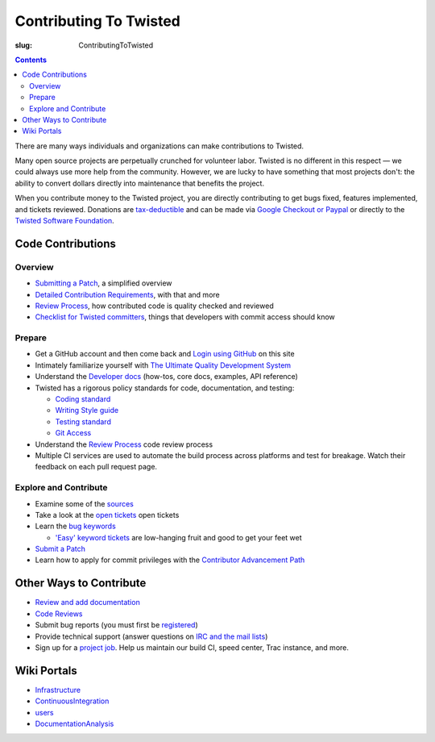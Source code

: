Contributing To Twisted
#######################

:slug: ContributingToTwisted

.. contents::

There are many ways individuals and organizations can make contributions to Twisted.

Many open source projects are perpetually crunched for volunteer labor. Twisted is no different in this respect — we could always use more help from the community.  However, we are lucky to have something that most projects don't: the ability to convert dollars directly into maintenance that benefits the project.

When you contribute money to the Twisted project, you are directly contributing to get bugs fixed, features implemented, and tickets reviewed.
Donations are `tax-deductible <{filename}/pages/Twisted/TwistedSoftwareFoundation.rst#background>`_ and can be made via `Google Checkout or Paypal <http://twistedmatrix.com/>`_ or directly to the `Twisted Software Foundation <{filename}/pages/Twisted/TwistedSoftwareFoundation.rst>`_.

Code Contributions
==================

Overview
--------

* `Submitting a Patch <{filename}/pages/Twisted/TwistedDevelopment.rst#submitting-a-patch>`_, a simplified overview
* `Detailed Contribution Requirements <{filename}/pages/Twisted/TwistedDevelopment.rst>`_, with that and more
* `Review Process <{filename}/pages/ReviewProcess.rst>`_, how contributed code is quality checked and reviewed 
* `Checklist for Twisted committers <{filename}/pages/CommitterCheckList.rst>`_, things that developers with commit access should know


Prepare
-------
* Get a GitHub account and then come back and `Login using GitHub </fixme/github/login>`_ on this site

* Intimately familiarize yourself with `The Ultimate Quality Development System <{filename}/pages/UltimateQualityDevelopmentSystem.rst>`_

* Understand the `Developer docs </index.html>`_ (how-tos, core docs, examples, API reference)

* Twisted has a rigorous policy standards for code, documentation, and testing:

  * `Coding standard <http://twistedmatrix.com/documents/current/core/development/policy/coding-standard.html>`_

  * `Writing Style guide <http://twistedmatrix.com/documents/current/core/development/policy/writing-standard.html>`_

  * `Testing standard <http://twistedmatrix.com/documents/current/core/development/policy/test-standard.html>`_

  * `Git Access <https://github.com/twisted/twisted/blob/trunk/docs/core/development/policy/code-dev.rst>`_

* Understand the `Review Process <{filename}/pages/ReviewProcess.rst>`_ code review process

* Multiple CI services are used to automate the build process across platforms and test for breakage. Watch their feedback on each pull request page.

Explore and Contribute
----------------------

* Examine some of the `sources <https://github.com/twisted/twisted/repository/>`_

* Take a look at the `open tickets </fixme/report/>`_ open tickets

* Learn the `bug keywords <{filename}/pages/BugKeywords.rst>`_

  * `'Easy' keyword tickets </fixme/query?status=new&status=assigned&status=reopened&keywords=%7Eeasy&order=priority>`_ are low-hanging fruit and good to get your feet wet

* `Submit a Patch <{filename}/pages/Twisted/TwistedDevelopment.rst#submitting-a-patch>`_

* Learn how to apply for commit privileges with the `Contributor Advancement Path <{filename}/pages/ContributorAdvancementPath.rst>`_

.. _otherwaystocontribute:

Other Ways to Contribute
========================

* `Review and add documentation <{filename}/pages/ReviewingDocumentation.rst>`_
* `Code Reviews <{filename}/pages/ReviewProcess.rst>`_
* Submit bug reports (you must first be `registered </fixme/register/>`_)
* Provide technical support (answer questions on `IRC and the mail lists <{filename}/pages/Twisted/TwistedCommunity.rst>`_)
* Sign up for a `project job <{filename}/pages/ProjectJobs.rst>`_. Help us maintain our build CI, speed center, Trac instance, and more.

.. _wikiportals:

Wiki Portals
============

* `Infrastructure <{filename}/pages/Infrastructure.rst>`_
* `ContinuousIntegration <{filename}/pages/ContinuousIntegration.rst>`_
* `users <{filename}/pages/Users/index.rst>`_
* `DocumentationAnalysis <{filename}/pages/DocumentationAnalysis.rst>`_
